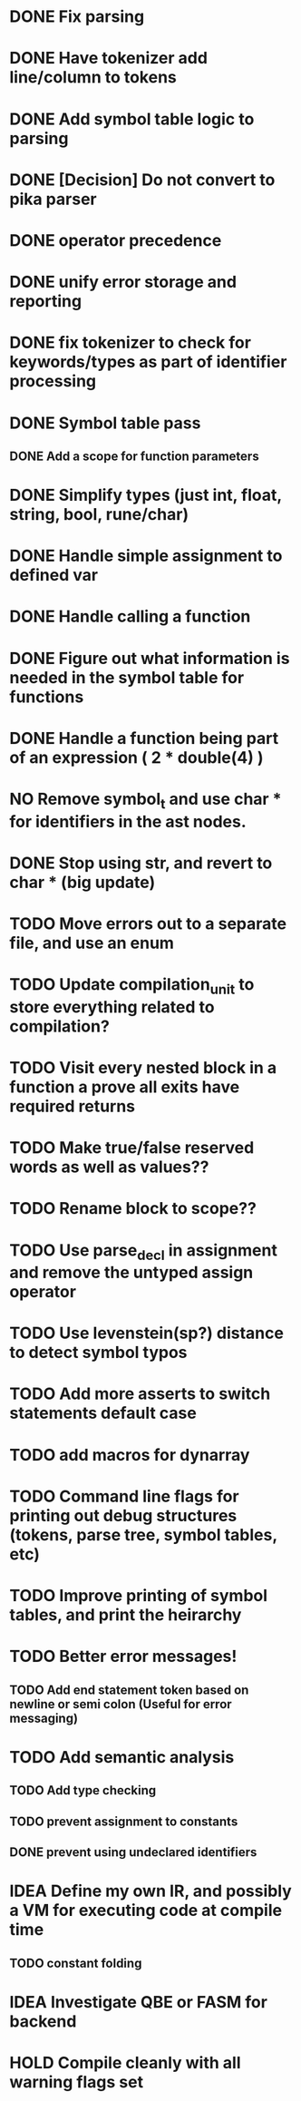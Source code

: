 
* DONE Fix parsing
* DONE Have tokenizer add line/column to tokens
* DONE Add symbol table logic to parsing
* DONE [Decision] Do not convert to pika parser
* DONE operator precedence
* DONE unify error storage and reporting
* DONE fix tokenizer to check for keywords/types as part of identifier processing
* DONE Symbol table pass
** DONE Add a scope for function parameters
* DONE Simplify types (just int, float, string, bool, rune/char)
* DONE Handle simple assignment to defined var
* DONE Handle calling a function
* DONE Figure out what information is needed in the symbol table for functions
* DONE Handle a function being part of an expression ( 2 * double(4) )
* NO Remove symbol_t and use char * for identifiers in the ast nodes.
* DONE Stop using str, and revert to char *  (big update)
* TODO Move errors out to a separate file, and use an enum
* TODO Update compilation_unit to store everything related to compilation?
* TODO Visit every nested block in a function a prove all exits have required returns
* TODO Make true/false reserved words as well as values??
* TODO Rename block to scope??
* TODO Use parse_decl in assignment and remove the untyped assign operator
* TODO Use levenstein(sp?) distance to detect symbol typos
* TODO Add more asserts to switch statements default case
* TODO add macros for dynarray
* TODO Command line flags for printing out debug structures (tokens, parse tree, symbol tables, etc)
* TODO Improve printing of symbol tables, and print the heirarchy
* TODO Better error messages!
** TODO Add end statement token based on newline or semi colon (Useful for error messaging)
* TODO Add semantic analysis
** TODO Add type checking
** TODO prevent assignment to constants
** DONE prevent using undeclared identifiers
* IDEA Define my own IR, and possibly a VM for executing code at compile time
** TODO constant folding
* IDEA Investigate QBE or FASM for backend
* HOLD Compile cleanly with all warning flags set
